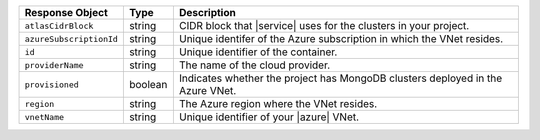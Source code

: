 .. list-table::
   :header-rows: 1
   :widths: 15 10 75

   * - Response Object
     - Type
     - Description

   * - ``atlasCidrBlock``
     - string
     - CIDR block that |service| uses for the clusters in
       your project.

   * - ``azureSubscriptionId``
     - string
     - Unique identifer of the Azure subscription in which the
       VNet resides.

   * - ``id``
     - string
     - Unique identifier of the container.

   * - ``providerName``
     - string
     - The name of the cloud provider.

   * - ``provisioned``
     - boolean
     - Indicates whether the project has MongoDB clusters deployed
       in the Azure VNet.
       
   * - ``region``
     - string
     - The Azure region where the VNet resides.

   * - ``vnetName``
     - string
     - Unique identifier of your |azure| VNet.